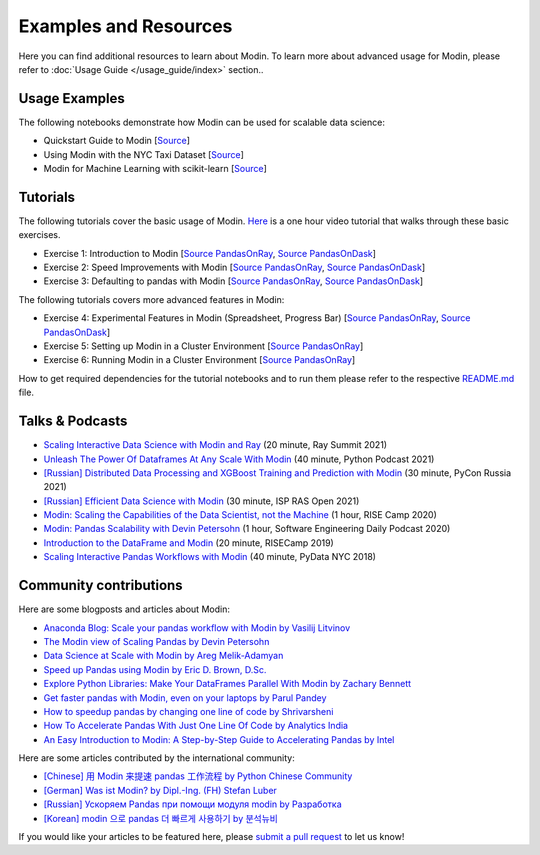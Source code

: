 Examples and Resources
======================

Here you can find additional resources to learn about Modin. To learn more about 
advanced usage for Modin, please refer to :doc:`Usage Guide </usage_guide/index>` section..

Usage Examples
''''''''''''''

The following notebooks demonstrate how Modin can be used for scalable data science:

- Quickstart Guide to Modin [`Source <https://github.com/modin-project/modin/tree/main/examples/quickstart.ipynb>`__]
- Using Modin with the NYC Taxi Dataset [`Source <https://github.com/modin-project/modin/blob/main/examples/jupyter/Modin_Taxi.ipynb>`__]
- Modin for Machine Learning with scikit-learn [`Source <https://github.com/modin-project/modin/blob/main/examples/modin-scikit-learn-example.ipynb>`__]

Tutorials
'''''''''

The following tutorials cover the basic usage of Modin. `Here <https://www.youtube.com/watch?v=NglkafEmbhE>`__ is a one hour video tutorial that walks through these basic exercises.

- Exercise 1: Introduction to Modin [`Source PandasOnRay <https://github.com/modin-project/modin/blob/main/examples/tutorial/jupyter/execution/pandas_on_ray/local/exercise_1.ipynb>`__, `Source PandasOnDask <https://github.com/modin-project/modin/blob/main/examples/tutorial/jupyter/execution/pandas_on_dask/local/exercise_1.ipynb>`__]
- Exercise 2: Speed Improvements with Modin [`Source PandasOnRay <https://github.com/modin-project/modin/blob/main/examples/tutorial/jupyter/execution/pandas_on_ray/local/exercise_2.ipynb>`__, `Source PandasOnDask <https://github.com/modin-project/modin/blob/main/examples/tutorial/jupyter/execution/pandas_on_dask/local/exercise_2.ipynb>`__]
- Exercise 3: Defaulting to pandas with Modin [`Source PandasOnRay <https://github.com/modin-project/modin/blob/main/examples/tutorial/jupyter/execution/pandas_on_ray/local/exercise_3.ipynb>`__, `Source PandasOnDask <https://github.com/modin-project/modin/blob/main/examples/tutorial/jupyter/execution/pandas_on_dask/local/exercise_3.ipynb>`__]

The following tutorials covers more advanced features in Modin:

- Exercise 4: Experimental Features in Modin (Spreadsheet, Progress Bar) [`Source PandasOnRay <https://github.com/modin-project/modin/blob/main/examples/tutorial/jupyter/execution/pandas_on_ray/local/exercise_4.ipynb>`__, `Source PandasOnDask <https://github.com/modin-project/modin/blob/main/examples/tutorial/jupyter/execution/pandas_on_dask/local/exercise_4.ipynb>`__]
- Exercise 5: Setting up Modin in a Cluster Environment [`Source PandasOnRay <https://github.com/modin-project/modin/blob/main/examples/tutorial/jupyter/execution/pandas_on_ray/cluster/exercise_5.ipynb>`__]
- Exercise 6: Running Modin in a Cluster Environment [`Source PandasOnRay <https://github.com/modin-project/modin/blob/main/examples/tutorial/jupyter/execution/pandas_on_ray/cluster/exercise_6.ipynb>`__]

How to get required dependencies for the tutorial notebooks and to run them please refer to the respective `README.md <https://github.com/modin-project/modin/tree/main/examples/tutorial/jupyter/README.md>`__ file.

Talks & Podcasts
''''''''''''''''

- `Scaling Interactive Data Science with Modin and Ray <https://www.youtube.com/watch?v=ycSf1IbBGWk>`_ (20 minute, Ray Summit 2021)
- `Unleash The Power Of Dataframes At Any Scale With Modin <https://www.pythonpodcast.com/modin-parallel-dataframe-episode-324/>`_  (40 minute, Python Podcast 2021)
- `[Russian] Distributed Data Processing and XGBoost Training and Prediction with Modin <https://www.youtube.com/watch?v=oo_lxUjsFTM&t=1s>`_ (30 minute, PyCon Russia 2021)
- `[Russian] Efficient Data Science with Modin <https://www.youtube.com/watch?v=cOM82kHRwkM&t=6568s>`_ (30 minute, ISP RAS Open 2021)
- `Modin: Scaling the Capabilities of the Data Scientist, not the Machine <https://www.youtube.com/watch?v=NglkafEmbhE>`_ (1 hour, RISE Camp 2020)
- `Modin: Pandas Scalability with Devin Petersohn <https://softwareengineeringdaily.com/2020/07/23/modin-pandas-scalability-with-devin-petersohn/>`_ (1 hour, Software Engineering Daily Podcast 2020)
- `Introduction to the DataFrame and Modin <https://www.youtube.com/watch?v=_0eVVLXrtfY>`_ (20 minute, RISECamp 2019)
- `Scaling Interactive Pandas Workflows with Modin <https://www.youtube.com/watch?v=-HjLd_3ahCw>`_ (40 minute, PyData NYC 2018)

Community contributions
'''''''''''''''''''''''

Here are some blogposts and articles about Modin:

- `Anaconda Blog: Scale your pandas workflow with Modin by Vasilij Litvinov <https://www.anaconda.com/blog/scale-your-pandas-workflow-with-modin>`_
- `The Modin view of Scaling Pandas by Devin Petersohn <https://towardsdatascience.com/the-modin-view-of-scaling-pandas-825215533122>`_
- `Data Science at Scale with Modin by Areg Melik-Adamyan <https://medium.com/intel-analytics-software/data-science-at-scale-with-modin-5319175e6b9a>`_
- `Speed up Pandas using Modin by Eric D. Brown, D.Sc. <https://pythondata.com/quick-tip-speed-up-pandas-using-modin/>`_
- `Explore Python Libraries: Make Your DataFrames Parallel With Modin by Zachary Bennett <https://www.pluralsight.com/guides/explore-python-libraries:-make-your-dataframes-parallel-with-modin>`_
- `Get faster pandas with Modin, even on your laptops by Parul Pandey <https://towardsdatascience.com/get-faster-pandas-with-modin-even-on-your-laptops-b527a2eeda74>`_
- `How to speedup pandas by changing one line of code by Shrivarsheni <https://www.machinelearningplus.com/python/modin-speedup-pandas/>`_
- `How To Accelerate Pandas With Just One Line Of Code by Analytics India <https://analyticsindiamag.com/how-to-accelerate-pandas-with-just-one-line-of-code-modin/>`_
- `An Easy Introduction to Modin: A Step-by-Step Guide to Accelerating Pandas by Intel <https://www.intel.com/content/www/us/en/developer/articles/technical/modin-step-by-step-guide-to-accelerating-pandas.html#gs.c69er5>`_


Here are some articles contributed by the international community:

- `[Chinese] 用 Modin 来提速 pandas 工作流程 by Python Chinese Community <https://blog.csdn.net/BF02jgtRS00XKtCx/article/details/90709222>`_
- `[German] Was ist Modin? by Dipl.-Ing. (FH) Stefan Luber <https://www.bigdata-insider.de/was-ist-modin-a-982826/>`_
- `[Russian] Ускоряем Pandas при помощи модуля modin by Разработка <https://vc.ru/dev/187095-uskoryaem-pandas-pri-pomoshchi-modulya-modin>`_
- `[Korean] modin 으로 pandas 더 빠르게 사용하기 by 분석뉴비 <https://data-newbie.tistory.com/279>`_

If you would like your articles to be featured here, please `submit a pull request <https://github.com/modin-project/modin/pulls>`_ to let us know!
